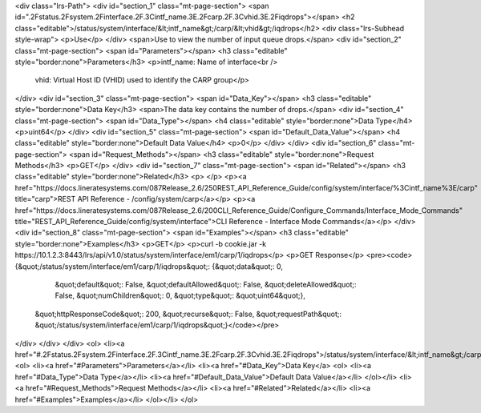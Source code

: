 <div class="lrs-Path">
<div id="section_1" class="mt-page-section">
<span id=".2Fstatus.2Fsystem.2Finterface.2F.3Cintf_name.3E.2Fcarp.2F.3Cvhid.3E.2Fiqdrops"></span>
<h2 class="editable">/status/system/interface/&lt;intf_name&gt;/carp/&lt;vhid&gt;/iqdrops</h2>
<div class="lrs-Subhead style-wrap">
<p>Use</p>
</div>
<span>Use to view the number of input queue drops.</span>
<div id="section_2" class="mt-page-section">
<span id="Parameters"></span>
<h3 class="editable" style="border:none">Parameters</h3>
<p>intf_name: Name of interface<br />
 vhid: Virtual Host ID (VHID) used to identify the CARP group</p>
</div>
<div id="section_3" class="mt-page-section">
<span id="Data_Key"></span>
<h3 class="editable" style="border:none">Data Key</h3>
<span>The data key contains the number of drops.</span>
<div id="section_4" class="mt-page-section">
<span id="Data_Type"></span>
<h4 class="editable" style="border:none">Data Type</h4>
<p>uint64</p>
</div>
<div id="section_5" class="mt-page-section">
<span id="Default_Data_Value"></span>
<h4 class="editable" style="border:none">Default Data Value</h4>
<p>0</p>
</div>
</div>
<div id="section_6" class="mt-page-section">
<span id="Request_Methods"></span>
<h3 class="editable" style="border:none">Request Methods</h3>
<p>GET</p>
</div>
<div id="section_7" class="mt-page-section">
<span id="Related"></span>
<h3 class="editable" style="border:none">Related</h3>
<p> </p>
<p><a href="https://docs.lineratesystems.com/087Release_2.6/250REST_API_Reference_Guide/config/system/interface/%3Cintf_name%3E/carp" title="carp">REST API Reference - /config/system/carp</a></p>
<p><a href="https://docs.lineratesystems.com/087Release_2.6/200CLI_Reference_Guide/Configure_Commands/Interface_Mode_Commands" title="REST_API_Reference_Guide/config/system/interface">CLI Reference - Interface Mode Commands</a></p>
</div>
<div id="section_8" class="mt-page-section">
<span id="Examples"></span>
<h3 class="editable" style="border:none">Examples</h3>
<p>GET</p>
<p>curl -b cookie.jar -k https://10.1.2.3:8443/lrs/api/v1.0/status/system/interface/em1/carp/1/iqdrops</p>
<p>GET Response</p>
<pre><code>{&quot;/status/system/interface/em1/carp/1/iqdrops&quot;: {&quot;data&quot;: 0,
                                                  &quot;default&quot;: False,
                                                  &quot;defaultAllowed&quot;: False,
                                                  &quot;deleteAllowed&quot;: False,
                                                  &quot;numChildren&quot;: 0,
                                                  &quot;type&quot;: &quot;uint64&quot;},
 &quot;httpResponseCode&quot;: 200,
 &quot;recurse&quot;: False,
 &quot;requestPath&quot;: &quot;/status/system/interface/em1/carp/1/iqdrops&quot;}</code></pre>
</div>
</div>
</div>
<ol>
<li><a href="#.2Fstatus.2Fsystem.2Finterface.2F.3Cintf_name.3E.2Fcarp.2F.3Cvhid.3E.2Fiqdrops">/status/system/interface/&lt;intf_name&gt;/carp/&lt;vhid&gt;/iqdrops</a>
<ol>
<li><a href="#Parameters">Parameters</a></li>
<li><a href="#Data_Key">Data Key</a>
<ol>
<li><a href="#Data_Type">Data Type</a></li>
<li><a href="#Default_Data_Value">Default Data Value</a></li>
</ol></li>
<li><a href="#Request_Methods">Request Methods</a></li>
<li><a href="#Related">Related</a></li>
<li><a href="#Examples">Examples</a></li>
</ol></li>
</ol>
